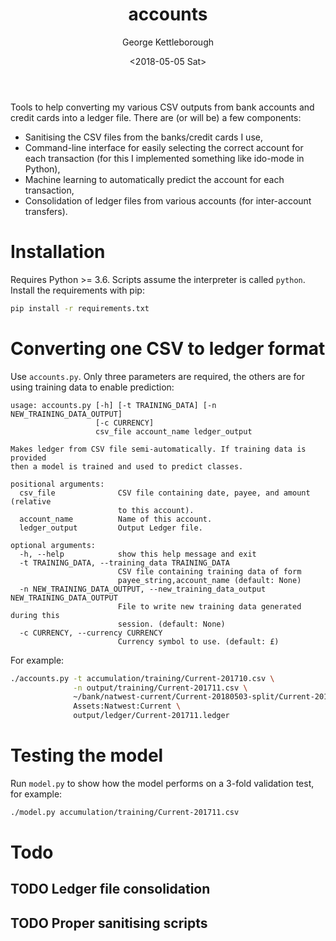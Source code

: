 #+TITLE: accounts
#+DATE: <2018-05-05 Sat>
#+AUTHOR: George Kettleborough
#+EMAIL: kettleg@gmail.com

Tools to help converting my various CSV outputs from bank accounts and credit
cards into a ledger file.  There are (or will be) a few components:
- Sanitising the CSV files from the banks/credit cards I use,
- Command-line interface for easily selecting the correct account for each
  transaction (for this I implemented something like ido-mode in Python),
- Machine learning to automatically predict the account for each transaction,
- Consolidation of ledger files from various accounts (for inter-account
  transfers).

* Installation
Requires Python >= 3.6. Scripts assume the interpreter is called
~python~. Install the requirements with pip:
#+BEGIN_SRC bash
  pip install -r requirements.txt
#+END_SRC

* Converting one CSV to ledger format
Use ~accounts.py~. Only three parameters are required, the others are for
using training data to enable prediction:

#+BEGIN_SRC
usage: accounts.py [-h] [-t TRAINING_DATA] [-n NEW_TRAINING_DATA_OUTPUT]
                   [-c CURRENCY]
                   csv_file account_name ledger_output

Makes ledger from CSV file semi-automatically. If training data is provided
then a model is trained and used to predict classes.

positional arguments:
  csv_file              CSV file containing date, payee, and amount (relative
                        to this account).
  account_name          Name of this account.
  ledger_output         Output Ledger file.

optional arguments:
  -h, --help            show this help message and exit
  -t TRAINING_DATA, --training_data TRAINING_DATA
                        CSV file containing training data of form
                        payee_string,account_name (default: None)
  -n NEW_TRAINING_DATA_OUTPUT, --new_training_data_output NEW_TRAINING_DATA_OUTPUT
                        File to write new training data generated during this
                        session. (default: None)
  -c CURRENCY, --currency CURRENCY
                        Currency symbol to use. (default: £)
#+END_SRC

For example:
#+BEGIN_SRC bash
  ./accounts.py -t accumulation/training/Current-201710.csv \
                -n output/training/Current-201711.csv \
                ~/bank/natwest-current/Current-20180503-split/Current-201711.csv \
                Assets:Natwest:Current \
                output/ledger/Current-201711.ledger
#+END_SRC

* Testing the model
Run ~model.py~ to show how the model performs on a 3-fold validation test, for
example:
#+BEGIN_SRC bash
  ./model.py accumulation/training/Current-201711.csv
#+END_SRC

* Todo

** TODO Ledger file consolidation

** TODO Proper sanitising scripts
